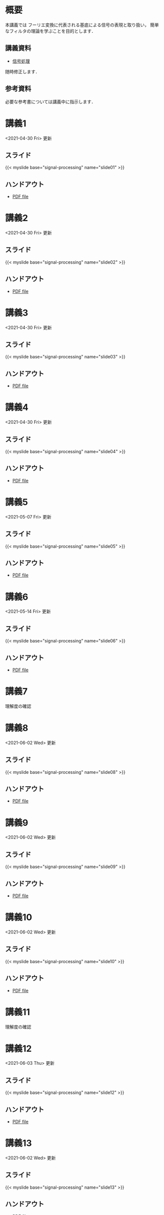 #+HUGO_BASE_DIR: ./
#+HUGO_SECTION: page
#+HUGO_WEIGHT: auto
#+AUTHOR: Noboru Murata
#+LINK: github https://noboru-murata.github.io/signal-processing/
#+STARTUP: hidestars content

# Time-stamp: <2021-06-03 14:39:14 mura>
# C-c C-e H A (generate MDs for all subtrees)

* 概要
  :PROPERTIES:
  :EXPORT_FILE_NAME: _index
  :EXPORT_HUGO_SECTION: ./
  :EXPORT_DATE: <2020-03-18 Wed>
  :END:
  本講義では
  フーリエ変換に代表される基底による信号の表現と取り扱い，
  簡単なフィルタの理論を学ぶことを目的とします．

** 講義資料
   - [[github:pdfs/signal-processing.pdf][信号処理]]
   随時修正します．

** 参考資料
  必要な参考書については講義中に指示します．
  
* 講義1
  :PROPERTIES:
  :EXPORT_FILE_NAME: lecture01
  :EXPORT_DATE: <2020-04-01 Wed>
  :END:
  <2021-04-30 Fri> 更新
** スライド
   {{< myslide base="signal-processing" name="slide01" >}}
** ハンドアウト
   - [[github:pdfs/slide01.pdf][PDF file]]

* 講義2
  :PROPERTIES:
  :EXPORT_FILE_NAME: lecture02
  :EXPORT_DATE: <2020-04-01 Wed>
  :END:
  <2021-04-30 Fri> 更新
** スライド
   {{< myslide base="signal-processing" name="slide02" >}}
** ハンドアウト
   - [[github:pdfs/slide02.pdf][PDF file]]

* 講義3
  :PROPERTIES:
  :EXPORT_FILE_NAME: lecture03
  :EXPORT_DATE: <2020-04-01 Wed>
  :END:
  <2021-04-30 Fri> 更新
** スライド
   {{< myslide base="signal-processing" name="slide03" >}}
** ハンドアウト
   - [[github:pdfs/slide03.pdf][PDF file]]

* 講義4
  :PROPERTIES:
  :EXPORT_FILE_NAME: lecture04
  :EXPORT_DATE: <2020-04-01 Wed>
  :END:
  <2021-04-30 Fri> 更新
** スライド
   {{< myslide base="signal-processing" name="slide04" >}}
** ハンドアウト
   - [[github:pdfs/slide04.pdf][PDF file]]

* 講義5
  :PROPERTIES:
  :EXPORT_FILE_NAME: lecture05
  :EXPORT_DATE: <2020-04-01 Wed>
  :END:
  <2021-05-07 Fri> 更新
** スライド
   {{< myslide base="signal-processing" name="slide05" >}}
** ハンドアウト
   - [[github:pdfs/slide05.pdf][PDF file]]

* 講義6
  :PROPERTIES:
  :EXPORT_FILE_NAME: lecture06
  :EXPORT_DATE: <2020-04-01 Wed>
  :END:
  <2021-05-14 Fri> 更新
** スライド
   {{< myslide base="signal-processing" name="slide06" >}}
** ハンドアウト
   - [[github:pdfs/slide06.pdf][PDF file]]

* 講義7
  :PROPERTIES:
  :EXPORT_FILE_NAME: lecture07
  :EXPORT_DATE: <2021-04-01 Thu>
  :END:
  理解度の確認
* 講義8
  :PROPERTIES:
  :EXPORT_FILE_NAME: lecture08
  :EXPORT_DATE: <2020-04-01 Wed>
  :END:
  <2021-06-02 Wed> 更新
** スライド
   {{< myslide base="signal-processing" name="slide08" >}}
** ハンドアウト
   - [[github:pdfs/slide08.pdf][PDF file]]

* 講義9
  :PROPERTIES:
  :EXPORT_FILE_NAME: lecture09
  :EXPORT_DATE: <2020-04-01 Wed>
  :END:
  <2021-06-02 Wed> 更新
** スライド
   {{< myslide base="signal-processing" name="slide09" >}}
** ハンドアウト
   - [[github:pdfs/slide09.pdf][PDF file]]

* 講義10
  :PROPERTIES:
  :EXPORT_FILE_NAME: lecture10
  :EXPORT_DATE: <2020-04-01 Wed>
  :END:
  <2021-06-02 Wed> 更新
** スライド
   {{< myslide base="signal-processing" name="slide10" >}}
** ハンドアウト
   - [[github:pdfs/slide10.pdf][PDF file]]

* 講義11
  :PROPERTIES:
  :EXPORT_FILE_NAME: lecture11
  :EXPORT_DATE: <2021-04-01 Thu>
  :END:
  理解度の確認
* 講義12
  :PROPERTIES:
  :EXPORT_FILE_NAME: lecture12
  :EXPORT_DATE: <2020-04-01 Wed>
  :END:
  <2021-06-03 Thu> 更新
** スライド
   {{< myslide base="signal-processing" name="slide12" >}}
** ハンドアウト
   - [[github:pdfs/slide12.pdf][PDF file]]

* 講義13
  :PROPERTIES:
  :EXPORT_FILE_NAME: lecture13
  :EXPORT_DATE: <2020-04-01 Wed>
  :END:
  <2021-06-02 Wed> 更新
** スライド
   {{< myslide base="signal-processing" name="slide13" >}}
** ハンドアウト
   - [[github:pdfs/slide13.pdf][PDF file]]

* 講義14
  :PROPERTIES:
  :EXPORT_FILE_NAME: lecture14
  :EXPORT_DATE: <2020-04-01 Wed>
  :END:
  <2021-06-03 Thu> 更新
** スライド
   {{< myslide base="signal-processing" name="slide14" >}}
** ハンドアウト
   - [[github:pdfs/slide14.pdf][PDF file]]

* 講義15
  :PROPERTIES:
  :EXPORT_FILE_NAME: lecture15
  :EXPORT_DATE: <2021-04-01 Thu>
  :END:
  理解度の確認

* COMMENT お知らせ
  おしらせは以下を利用     

* 講義の進め方
  :PROPERTIES:
  :EXPORT_HUGO_SECTION: ./post
  :EXPORT_FILE_NAME: post1
  :EXPORT_DATE: <2020-04-01 Wed>
  :END:

** 講義ノート
   Moodle に URL を掲載しました．

** 過去の試験問題
   Moodle に3年分を掲載しました．

* スライドの使い方
  :PROPERTIES:
  :EXPORT_HUGO_SECTION: ./post
  :EXPORT_FILE_NAME: post2
  :EXPORT_DATE: <2020-08-27 Thu>
  :END:
  スライドは
  [[https://revealjs.com][reveal.js]]
  を使って作っています．
  
  スライドを click して "?" を入力すると
  shortcut key が表示されますが，
  これ以外にも以下の key などが使えます．

** フルスクリーン
   - f フルスクリーン表示
   - esc 元に戻る
** 黒板
   - w スライドと黒板の切り替え (toggle)
   - x/y チョークの色の切り替え (巡回)
   - c 消去
** メモ書き
   - e 編集モードの切り替え (toggle)
   - x/y ペンの色の切り替え (巡回)
   - c 消去
  

* COMMENT ローカル変数
# Local Variables:
# eval: (org-hugo-auto-export-mode)
# End:
